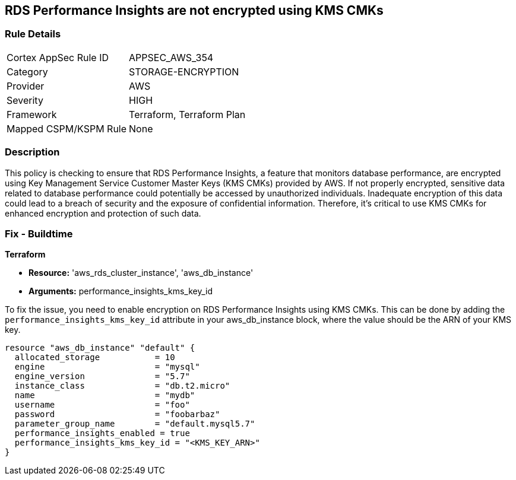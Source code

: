 
== RDS Performance Insights are not encrypted using KMS CMKs

=== Rule Details

[cols="1,3"]
|===
|Cortex AppSec Rule ID |APPSEC_AWS_354
|Category |STORAGE-ENCRYPTION
|Provider |AWS
|Severity |HIGH
|Framework |Terraform, Terraform Plan
|Mapped CSPM/KSPM Rule |None
|===


=== Description

This policy is checking to ensure that RDS Performance Insights, a feature that monitors database performance, are encrypted using Key Management Service Customer Master Keys (KMS CMKs) provided by AWS. If not properly encrypted, sensitive data related to database performance could potentially be accessed by unauthorized individuals. Inadequate encryption of this data could lead to a breach of security and the exposure of confidential information. Therefore, it's critical to use KMS CMKs for enhanced encryption and protection of such data.

=== Fix - Buildtime

*Terraform*

* *Resource:* 'aws_rds_cluster_instance', 'aws_db_instance'
* *Arguments:* performance_insights_kms_key_id

To fix the issue, you need to enable encryption on RDS Performance Insights using KMS CMKs. This can be done by adding the `performance_insights_kms_key_id` attribute in your aws_db_instance block, where the value should be the ARN of your KMS key.

[source,hcl]
----
resource "aws_db_instance" "default" {
  allocated_storage           = 10
  engine                      = "mysql"
  engine_version              = "5.7"
  instance_class              = "db.t2.micro"
  name                        = "mydb"
  username                    = "foo"
  password                    = "foobarbaz"
  parameter_group_name        = "default.mysql5.7"
  performance_insights_enabled = true
  performance_insights_kms_key_id = "<KMS_KEY_ARN>"
}
----

